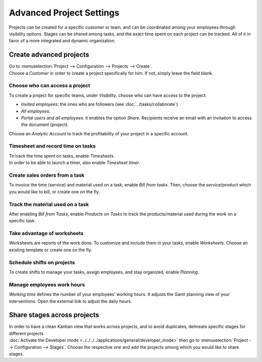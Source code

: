 =========================
Advanced Project Settings
=========================

Projects can be created for a specific customer or team, and can be coordinated among your
employees through visibility options. Stages can be shared among tasks, and the exact time spent on
each project can be tracked. All of it in favor of a more integrated and dynamic organization.

Create advanced projects
========================
| Go to :menuselection:`Project --> Configuration --> Projects --> Create`.
| Choose a *Customer* in order to create a project specifically for him. If not, simply leave the
  field blank.

.. image:: media/advanced_project.png
   :align: center
   :alt: Click on create and enable multiple options for an advanced project in Odoo Project

Choose who can access a project
~~~~~~~~~~~~~~~~~~~~~~~~~~~~~~~

To create a project for specific teams, under *Visibility*, choose who can have access to the
project:

- *Invited employees*: the ones who are followers (see :doc:`../tasks/collaborate`)
- *All employees*.
- *Portal users and all employees*: it enables the option *Share*. Recipients receive an
  email with an invitation to access the document (project).

Choose an *Analytic Account* to track the profitability of your project in a specific account.

Timesheet and record time on tasks
~~~~~~~~~~~~~~~~~~~~~~~~~~~~~~~~~~

| To track the time spent on tasks, enable *Timesheets*.
| In order to be able to launch a timer, also enable *Timesheet timer*.

.. image:: media/timesheet.png
   :align: center
   :alt: Tab timesheet is being shown under a task in Odoo Project

Create sales orders from a task
~~~~~~~~~~~~~~~~~~~~~~~~~~~~~~~

To invoice the time (service) and material used on a task, enable *Bill from tasks*. Then, choose
the service/product which you would like to bill, or create one on the fly.

.. image:: media/create_sales_order.png
   :align: center
   :height: 270
   :alt: Menu create sales order is being shown under a task in Odoo Project

Track the material used on a task
~~~~~~~~~~~~~~~~~~~~~~~~~~~~~~~~~

After enabling *Bill from Tasks*, enable *Products on Tasks* to track the products/material used
during the work on a specific task.

.. image:: media/track_material.png
   :align: center
   :alt: Menu to add products is being shown under a task in Odoo Project

Take advantage of worksheets
~~~~~~~~~~~~~~~~~~~~~~~~~~~~

Worksheets are reports of the work done. To customize and include them in your tasks, enable
*Worksheets*. Choose an existing template or create one on the fly.

.. image:: media/worksheets.png
   :align: center
   :alt: Options worksheet and send report being shown under a task in Odoo Project

Schedule shifts on projects
~~~~~~~~~~~~~~~~~~~~~~~~~~~

To create shifts to manage your tasks, assign employees, and stay organized, enable *Planning*.

.. image:: media/planning_menu.png
   :align: center
   :width: 290
   :alt: Shortcut to planning from the dashboard in Odoo Project

.. image:: media/planning_view.png
   :align: center
   :alt: Planning view from a project in Odoo Project

Manage employees work hours
~~~~~~~~~~~~~~~~~~~~~~~~~~~

*Working time* defines the number of your employees’ working hours. It adjusts the Gantt
planning view of your interventions. Open the external link to adjust the daily hours.

.. image:: media/work_hours.png
   :align: center
   :height: 380
   :alt: Edit the working hours from Odoo Project

Share stages across projects
============================

| In order to have a clean Kanban view that works across projects, and to avoid duplicates,
  delineate specific stages for different projects.
| :doc:`Activate the Developer mode <../../../../applications/general/developer_mode>` then go to
  :menuselection:`Project --> Configuration --> Stages`. Choose the respective one and add
  the projects among which you would like to share stages.

.. image:: media/share_stages.png
   :align: center
   :alt: Open a stage and choose the projects to share it with in Odoo Project


